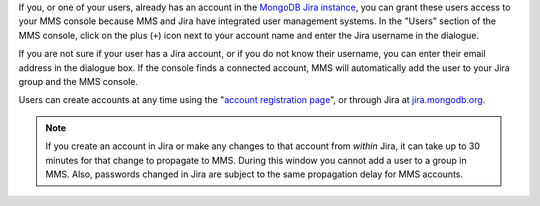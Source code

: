 If you, or one of your users, already has an account in the `MongoDB
Jira instance <http://mms.10gen.com/>`_, you can grant these users
access to your MMS console because MMS and Jira have integrated user
management systems. In the "Users" section of the MMS console, click
on the plus (``+``) icon next to your account name and enter the Jira
username in the dialogue.

If you are not sure if your user has a Jira account, or if you do not
know their username, you can enter their email address in the dialogue
box. If the console finds a connected account, MMS will automatically
add the user to your Jira group and the MMS console.

Users can create accounts at any time using the "`account registration
page <https://mms.10gen.com/user/register/user>`_", or through Jira at
`jira.mongodb.org <http://jira.mongodb.org/>`_.

.. index:: users; propagation

.. note::

   If you create an account in Jira or make any changes to that
   account from *within* Jira, it can take up to 30 minutes for that
   change to propagate to MMS. During this window you cannot add a
   user to a group in MMS. Also, passwords changed in Jira are subject
   to the same propagation delay for MMS accounts.
